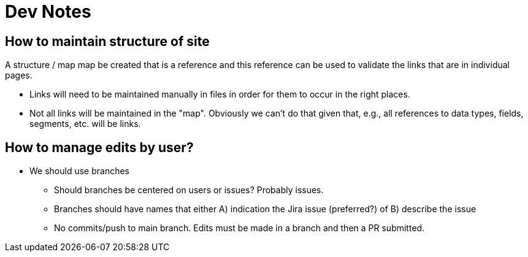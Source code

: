 = Dev Notes

== How to maintain structure of site
A structure / map map be created that is a reference and this reference can be used to validate the links that are in individual pages.

- Links will need to be maintained manually in files in order for them to occur in the right places.
- Not all links will be maintained in the "map".  Obviously we can't do that given that, e.g., all references to data types, fields, segments, etc. will be links.

== How to manage edits by user?
- We should use branches
* Should branches be centered on users or issues?  Probably issues.
* Branches should have names that either A) indication the Jira issue (preferred?) of B) describe the issue
* No commits/push to main branch.  Edits must be made in a branch and then a PR submitted.
